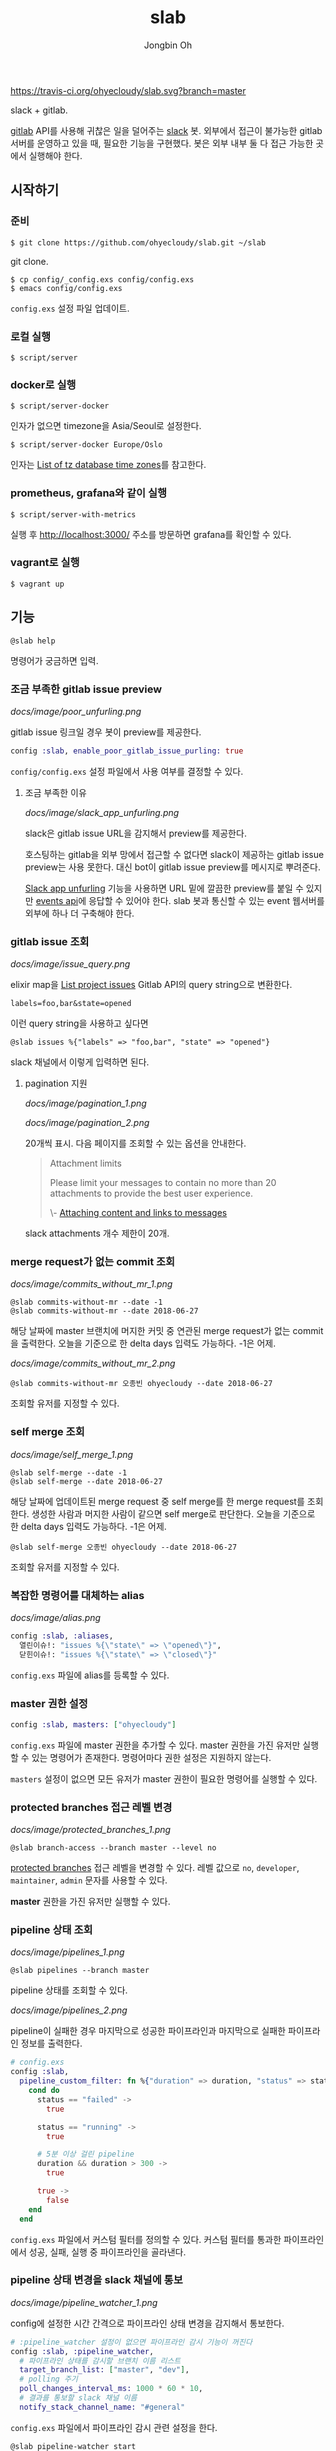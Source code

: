 # -*- mode: org -*-
# -*- coding: utf-8 -*-
#+TITLE: slab
#+AUTHOR: Jongbin Oh
#+EMAIL: ohyecloudy@gmail.com

[[https://travis-ci.org/ohyecloudy/slab][https://travis-ci.org/ohyecloudy/slab.svg?branch=master]]

slack + gitlab.

[[https://www.gitlab.com/][gitlab]] API를 사용해 귀찮은 일을 덜어주는 [[https://slack.com/][slack]] 봇. 외부에서 접근이 불가능한 gitlab 서버를 운영하고 있을 때, 필요한 기능을 구현했다. 봇은 외부 내부 둘 다 접근 가능한 곳에서 실행해야 한다.

** 시작하기
*** 준비
    #+BEGIN_EXAMPLE
      $ git clone https://github.com/ohyecloudy/slab.git ~/slab
    #+END_EXAMPLE

    git clone.

    #+BEGIN_EXAMPLE
      $ cp config/_config.exs config/config.exs
      $ emacs config/config.exs
    #+END_EXAMPLE

    =config.exs= 설정 파일 업데이트.

*** 로컬 실행
    #+BEGIN_EXAMPLE
      $ script/server
    #+END_EXAMPLE

*** docker로 실행
    #+BEGIN_EXAMPLE
      $ script/server-docker
    #+END_EXAMPLE

    인자가 없으면 timezone을 Asia/Seoul로 설정한다.

    #+BEGIN_EXAMPLE
      $ script/server-docker Europe/Oslo
    #+END_EXAMPLE

    인자는 [[https://en.wikipedia.org/wiki/List_of_tz_database_time_zones][List of tz database time zones]]를 참고한다.

*** prometheus, grafana와 같이 실행

    #+BEGIN_EXAMPLE
      $ script/server-with-metrics
    #+END_EXAMPLE

    실행 후 [[http://localhost:3000/]] 주소를 방문하면 grafana를 확인할 수 있다.

*** vagrant로 실행
    #+BEGIN_EXAMPLE
      $ vagrant up
    #+END_EXAMPLE

** 기능
   #+BEGIN_EXAMPLE
     @slab help
   #+END_EXAMPLE

   명령어가 궁금하면 입력.
*** 조금 부족한 gitlab issue preview
    [[docs/image/poor_unfurling.png]]

    gitlab issue 링크일 경우 봇이 preview를 제공한다.

    #+BEGIN_SRC elixir
      config :slab, enable_poor_gitlab_issue_purling: true
    #+END_SRC
    =config/config.exs= 설정 파일에서 사용 여부를 결정할 수 있다.
**** 조금 부족한 이유
     [[docs/image/slack_app_unfurling.png]]

     slack은 gitlab issue URL을 감지해서 preview를 제공한다.

     호스팅하는 gitlab을 외부 망에서 접근할 수 없다면 slack이 제공하는 gitlab issue preview는 사용 못한다. 대신 bot이 gitlab issue preview를 메시지로 뿌려준다.

     [[https://api.slack.com/docs/message-link-unfurling][Slack app unfurling]] 기능을 사용하면 URL 밑에 깔끔한 preview를 붙일 수 있지만 [[https://api.slack.com/events-api][events api]]에 응답할 수 있어야 한다. slab 봇과 통신할 수 있는 event 웹서버를 외부에 하나 더 구축해야 한다.
*** gitlab issue 조회
    [[docs/image/issue_query.png]]

    elixir map을 [[https://docs.gitlab.com/ce/api/issues.html#list-project-issues][List project issues]] Gitlab API의 query string으로 변환한다.

    #+BEGIN_EXAMPLE
      labels=foo,bar&state=opened
    #+END_EXAMPLE

    이런 query string을 사용하고 싶다면

    #+BEGIN_EXAMPLE
      @slab issues %{"labels" => "foo,bar", "state" => "opened"}
    #+END_EXAMPLE

    slack 채널에서 이렇게 입력하면 된다.
**** pagination 지원
     [[docs/image/pagination_1.png]]

     [[docs/image/pagination_2.png]]

     20개씩 표시. 다음 페이지를 조회할 수 있는 옵션을 안내한다.

     #+BEGIN_QUOTE
     Attachment limits

     Please limit your messages to contain no more than 20 attachments to provide the best user experience.

     \- [[https://api.slack.com/docs/message-attachments][Attaching content and links to messages]]
     #+END_QUOTE

     slack attachments 개수 제한이 20개.
*** merge request가 없는 commit 조회
    [[docs/image/commits_without_mr_1.png]]

    #+BEGIN_EXAMPLE
      @slab commits-without-mr --date -1
      @slab commits-without-mr --date 2018-06-27
    #+END_EXAMPLE

    해당 날짜에 master 브랜치에 머지한 커밋 중 연관된 merge request가 없는 commit을 출력한다. 오늘을 기준으로 한 delta days 입력도 가능하다. -1은 어제.

    [[docs/image/commits_without_mr_2.png]]

    #+BEGIN_EXAMPLE
      @slab commits-without-mr 오종빈 ohyecloudy --date 2018-06-27
    #+END_EXAMPLE

    조회할 유저를 지정할 수 있다.
*** self merge 조회
    [[docs/image/self_merge_1.png]]

    #+BEGIN_EXAMPLE
      @slab self-merge --date -1
      @slab self-merge --date 2018-06-27
    #+END_EXAMPLE

    해당 날짜에 업데이트된 merge request 중 self merge를 한 merge request를 조회한다. 생성한 사람과 머지한 사람이 같으면 self merge로 판단한다. 오늘을 기준으로 한 delta days 입력도 가능하다. -1은 어제.

    #+BEGIN_EXAMPLE
      @slab self-merge 오종빈 ohyecloudy --date 2018-06-27
    #+END_EXAMPLE

    조회할 유저를 지정할 수 있다.
*** 복잡한 명령어를 대체하는 alias
    [[docs/image/alias.png]]

    #+BEGIN_SRC elixir
      config :slab, :aliases,
        열린이슈!: "issues %{\"state\" => \"opened\"}",
        닫힌이슈!: "issues %{\"state\" => \"closed\"}"
    #+END_SRC

    =config.exs= 파일에 alias를 등록할 수 있다.
*** master 권한 설정
    #+BEGIN_SRC elixir
      config :slab, masters: ["ohyecloudy"]
    #+END_SRC

    =config.exs= 파일에 master 권한을 추가할 수 있다. master 권한을 가진 유저만 실행할 수 있는 명령어가 존재한다. 명령어마다 권한 설정은 지원하지 않는다.

    =masters= 설정이 없으면 모든 유저가 master 권한이 필요한 명령어를 실행할 수 있다.
*** protected branches 접근 레벨 변경
    [[docs/image/protected_branches_1.png]]

    #+BEGIN_EXAMPLE
      @slab branch-access --branch master --level no
    #+END_EXAMPLE

    [[https://docs.gitlab.com/ee/user/project/protected_branches.html][protected branches]] 접근 레벨을 변경할 수 있다. 레벨 값으로 =no=, =developer=, =maintainer=, =admin= 문자를 사용할 수 있다.

    *master* 권한을 가진 유저만 실행할 수 있다.
*** pipeline 상태 조회
    [[docs/image/pipelines_1.png]]

    #+BEGIN_EXAMPLE
      @slab pipelines --branch master
    #+END_EXAMPLE

    pipeline 상태를 조회할 수 있다.

    [[docs/image/pipelines_2.png]]

    pipeline이 실패한 경우 마지막으로 성공한 파이프라인과 마지막으로 실패한 파이프라인 정보를 출력한다.

    #+BEGIN_SRC elixir
      # config.exs
      config :slab,
        pipeline_custom_filter: fn %{"duration" => duration, "status" => status} ->
          cond do
            status == "failed" ->
              true

            status == "running" ->
              true

            # 5분 이상 걸린 pipeline
            duration && duration > 300 ->
              true

            true ->
              false
          end
        end
    #+END_SRC

    =config.exs= 파일에서 커스텀 필터를 정의할 수 있다. 커스텀 필터를 통과한 파이프라인에서 성공, 실패, 실행 중 파이프라인을 골라낸다.
*** pipeline 상태 변경을 slack 채널에 통보
    [[docs/image/pipeline_watcher_1.png]]

    config에 설정한 시간 간격으로 파이프라인 상태 변경을 감지해서 통보한다.

    #+BEGIN_SRC elixir
      # :pipeline_watcher 설정이 없으면 파이프라인 감시 기능이 꺼진다
      config :slab, :pipeline_watcher,
        # 파이프라인 상태를 감시할 브랜치 이름 리스트
        target_branch_list: ["master", "dev"],
        # polling 주기
        poll_changes_interval_ms: 1000 * 60 * 10,
        # 결과를 통보할 slack 채널 이름
        notify_stack_channel_name: "#general"
    #+END_SRC

    =config.exs= 파일에서 파이프라인 감시 관련 설정을 한다.

    #+BEGIN_EXAMPLE
      @slab pipeline-watcher start
      @slab pipeline-watcher stop
    #+END_EXAMPLE

    파이프라인 상태 변경 감시를 수동으로 켜고 끌 수 있다.
*** 관련 issue 정보를 같이 출력하는 merge request preview
    [[docs/image/merge_request.png]]

    gitlab merge request 링크일 경우 봇이 preview를 제공한다.

    #+BEGIN_SRC elixir
      config :slab, enable_poor_gitlab_mr_purling: true
    #+END_SRC

    =config/config.exs= 설정 파일에서 사용 여부를 결정할 수 있다.

    #+begin_src elixir
      config :slab,
        merge_request_filename_descriptor: fn path ->
          case Path.basename(path) do
            "Dockerfile" -> ":whale:"
            _ -> nil
          end
        end
    #+end_src

    =config/config.exs= 설정으로 변경된 파일에 대한 설명을 넣을 수 있다.

*** due date 이슈 정보를 DM(direct Message)으로 멤버들에게 알림
    [[docs/image/due_date_1.png]]

    채널에는 멤버를 멘션하지 않고 gitlab id와 due date 이슈를 출력한다.

    [[docs/image/due_date_2.png]]

    DM으로 멤버에게 상세하게 due date 이슈를 알려준다.

    =@slab due-date= 명령을 입력하면 =gitlab_slack_ids= 설정에 있는 모든 gitlab username에 대해 due date 이슈 정보를 출력한다.

    #+begin_src elixir
      config :slab, gitlab_slack_ids: [{"ohyecloudy", "UAWVA837B"}, ...]
    #+end_src

    =config/config.exs= 설정 파일에서 gitlab username과 slack member id를 정의해야 한다. 이 정보로 해당 slack member를 멘션해서 due date 이슈 정보를 알려준다.

    출력 정보

    - due date가 지난 이슈
    - due date가 오늘인 이슈
    - due date가 앞으로 일주일 내인 이슈
    - 시작한 마일스톤 이슈인데, due date를 설정 안 한 이슈
** 참고
   - [[http://ohyecloudy.com/pnotes/archives/side-project-slab/][#side_project slab 후기 - gitlab API를 사용해 귀찮은 일을 덜어주는 slack 봇]]
